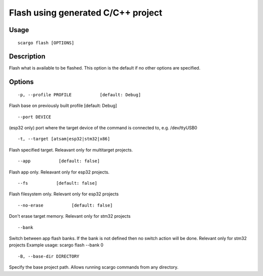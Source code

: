 .. _scargo_flash:

Flash using generated C/C++ project
-----------------------------------

Usage
^^^^^

::

    scargo flash [OPTIONS]

Description
^^^^^^^^^^^

Flash what is available to be flashed. This option is the default if no other options are specified.

Options
^^^^^^^

::

-p, --profile PROFILE           [default: Debug]


Flash base on previously built profile  [default: Debug]

::

--port DEVICE

(esp32 only) port where the target device of the command is connected to, e.g. /dev/ttyUSB0

::

-t, --target [atsam|esp32|stm32|x86]

Flash specified target. Releavant only for multitarget projects.

::

--app           [default: false]

Flash app only. Releavant only for esp32 projects.

::

--fs           [default: false]

Flash filesystem only. Relevant only for esp32 projects

::

--no-erase           [default: false]

Don't erase target memory. Relevant only for stm32 projects

::

--bank

Switch between app flash banks. If the bank is not defined then no switch action will be done. Relevant only for stm32 projects
Example usage:  scargo flash --bank 0

::

-B, --base-dir DIRECTORY

Specify the base project path. Allows running scargo commands from any directory.
